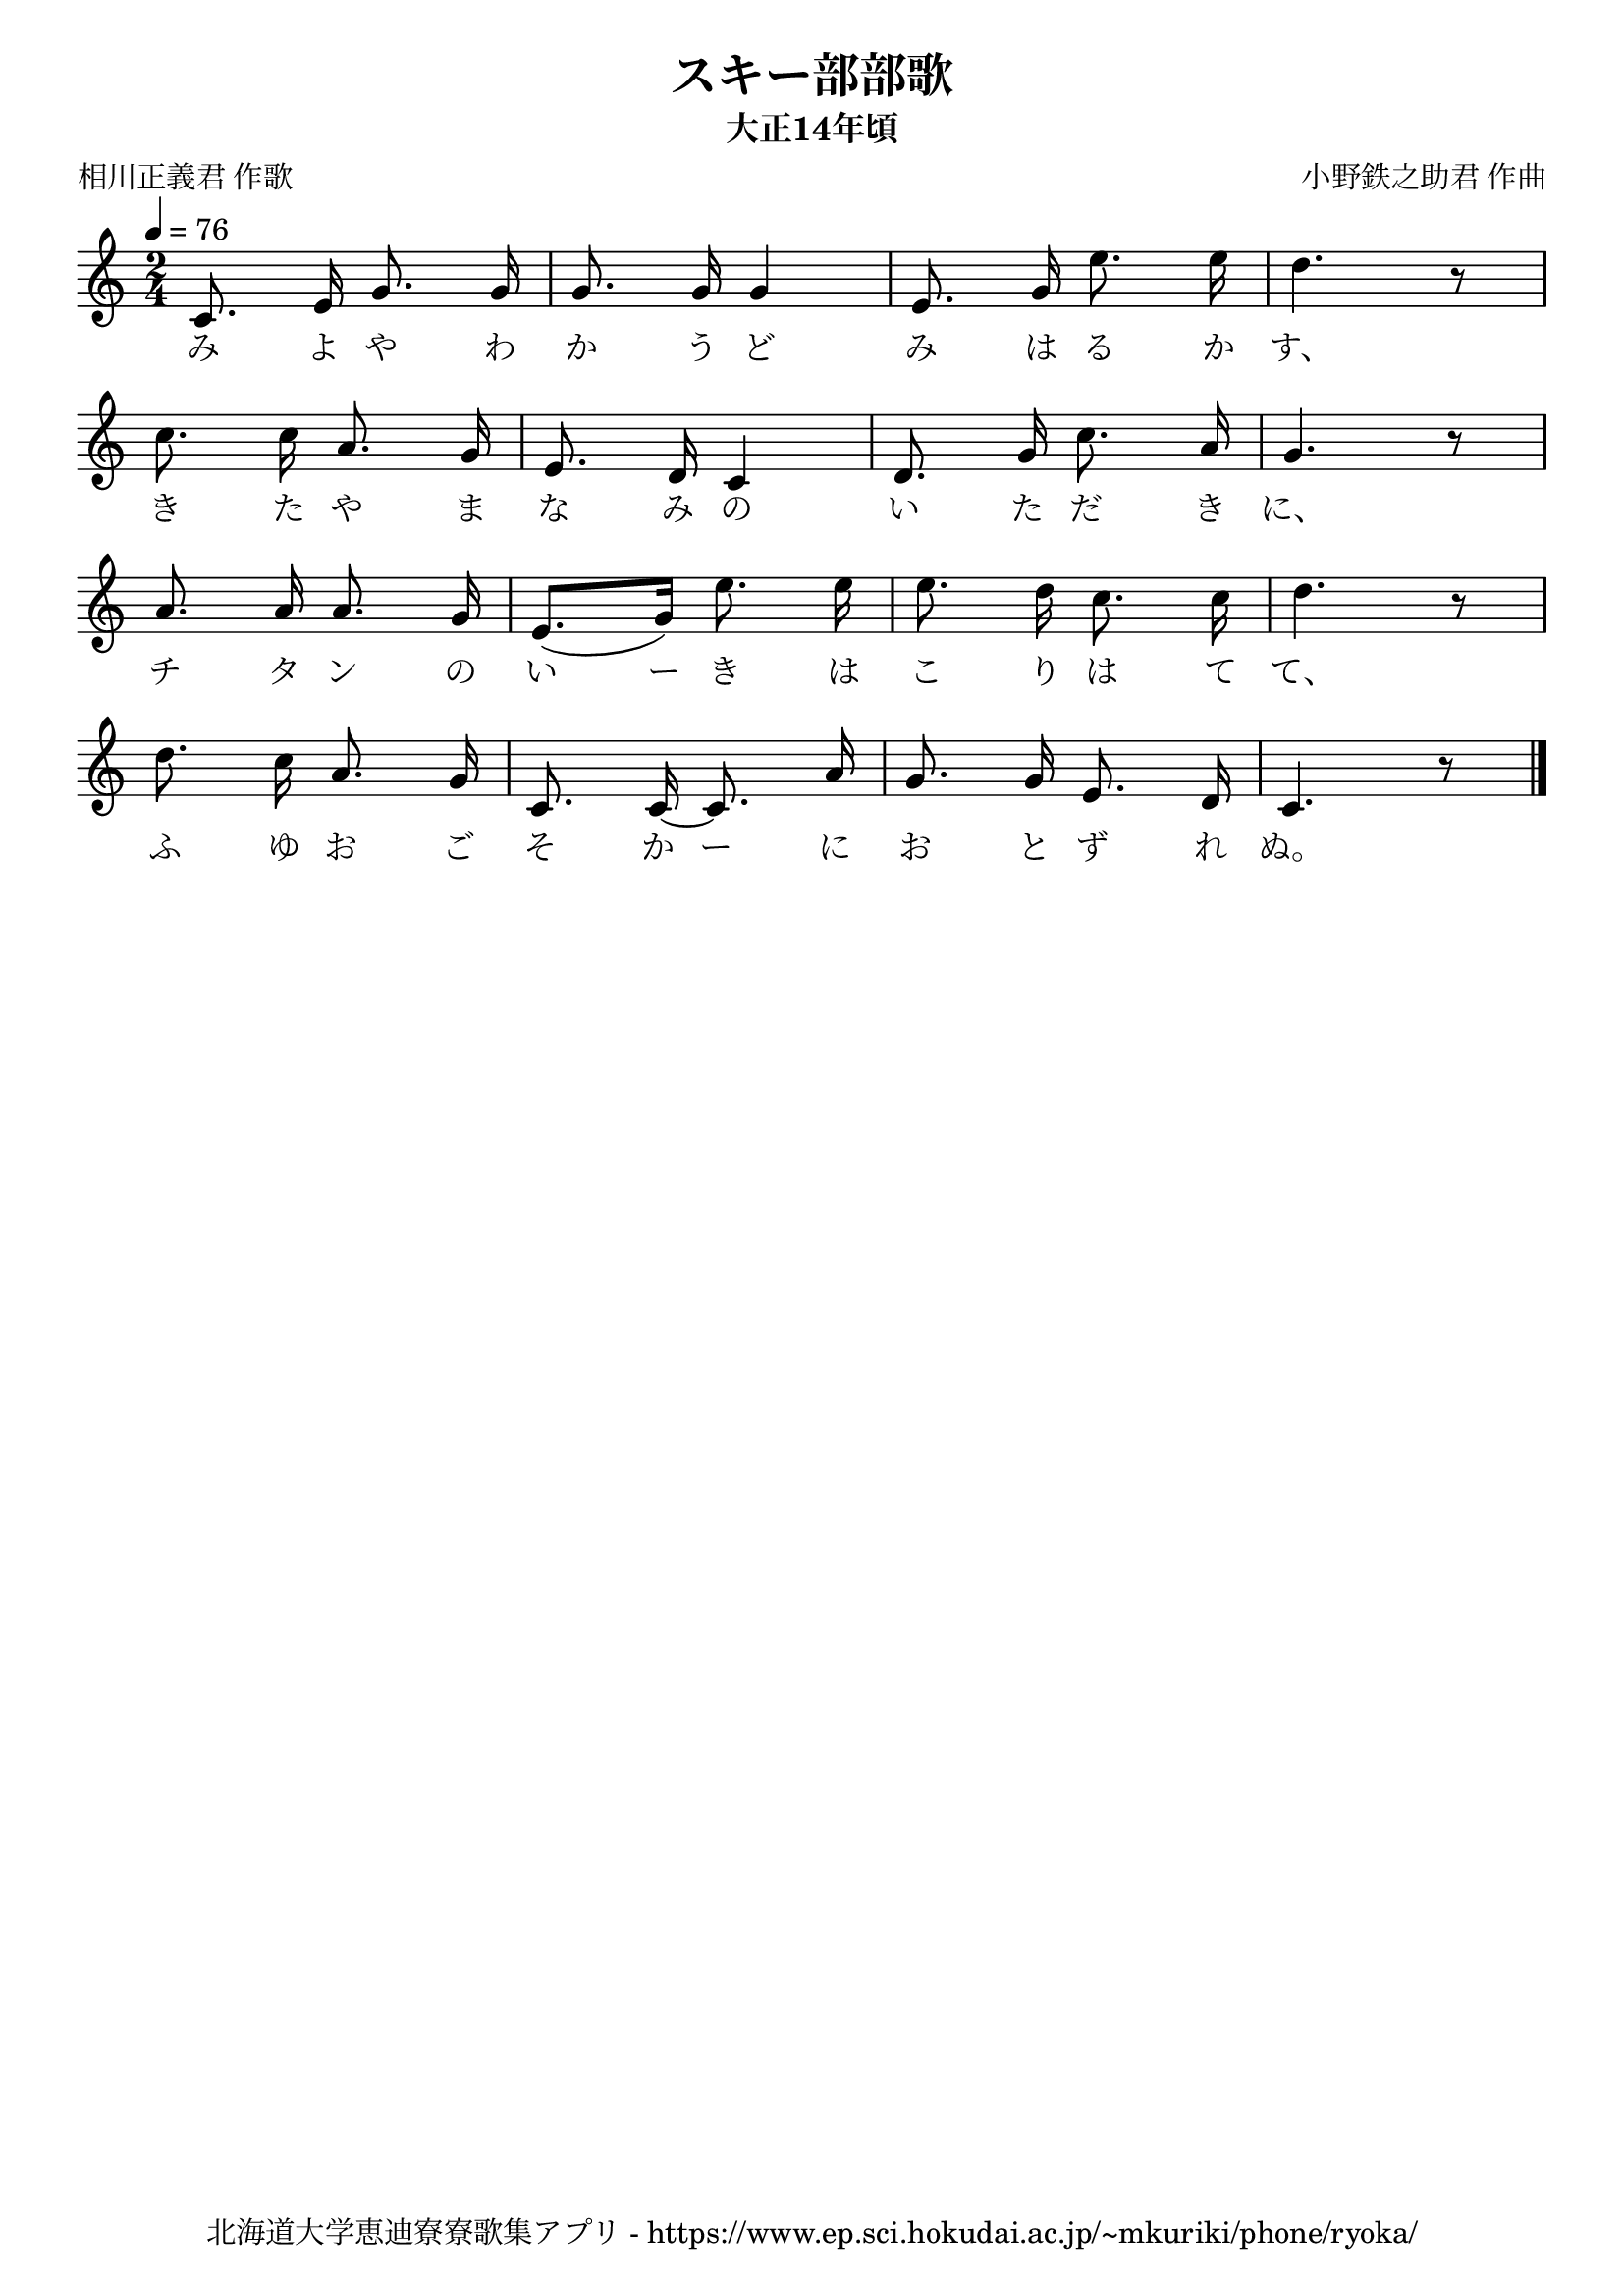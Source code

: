 \version "2.18.2"

\paper {indent = 0}

\header {
  title = "スキー部部歌"
  subtitle = "大正14年頃"
  composer = "小野鉄之助君 作曲"
  poet = "相川正義君 作歌"
  tagline = "北海道大学恵迪寮寮歌集アプリ - https://www.ep.sci.hokudai.ac.jp/~mkuriki/phone/ryoka/"
}

melody = \relative c'{
  \tempo 4 = 76
  \autoBeamOff
  \numericTimeSignature
  \override BreathingSign.text = \markup { \musicglyph #"scripts.upedaltoe" } % ブレスの記号指定
  \key c \major
  \time 2/4
  \set melismaBusyProperties = #'()
  c8. e16 g8. g16 |
  g8. g16 g4 |
  e8. g16 e'8. e16 |
  d4. r8 | \break
  c8. c16 a8. g16 |
  e8. d16 c4 |
  d8. g16 c8. a16 |
  g4. r8 | \break
  a8. a16 a8. g16 |
  e8. ([ g16 ]) e'8. e16 |
  e8. d16 c8. c16 |
  d4. r8 | \break
  d8. c16 a8. g16 |
  c,8. c16 ~ c8. a'16 |
  g8. g16 e8. d16 |
  c4. r8
  \bar "|."
}

text = \lyricmode {
  み よ や わ か う ど み は る か す、
  き た や ま な み の い た だ き に、
  チ タ ン の い ー き は こ り は て て、
  ふ ゆ お ご そ か ー に お と ず れ ぬ。
}

\score {
  <<
    % ギターコード
    %{
    \new ChordNames \with {midiInstrument = #"acoustic guitar (nylon)"}{
      \set chordChanges = ##t
      \harmony
    }
    %}
    
    % メロディーライン
    \new Voice = "one"{\melody}
    % 歌詞
    \new Lyrics \lyricsto "one" \text
    % 太鼓
    % \new DrumStaff \with{
    %   \remove "Time_signature_engraver"
    %   drumStyleTable = #percussion-style
    %   \override StaffSymbol.line-count = #1
    %   \hide Stem
    % }
    % \drum
  >>
  
\midi {}
\layout {
  \context {
    \Score
    \remove "Bar_number_engraver"
  }
}

}


